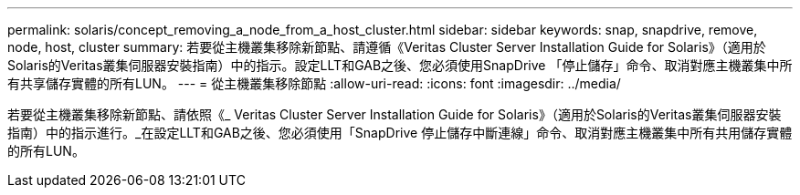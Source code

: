 ---
permalink: solaris/concept_removing_a_node_from_a_host_cluster.html 
sidebar: sidebar 
keywords: snap, snapdrive, remove, node, host, cluster 
summary: 若要從主機叢集移除新節點、請遵循《Veritas Cluster Server Installation Guide for Solaris》（適用於Solaris的Veritas叢集伺服器安裝指南）中的指示。設定LLT和GAB之後、您必須使用SnapDrive 「停止儲存」命令、取消對應主機叢集中所有共享儲存實體的所有LUN。 
---
= 從主機叢集移除節點
:allow-uri-read: 
:icons: font
:imagesdir: ../media/


[role="lead"]
若要從主機叢集移除新節點、請依照《_ Veritas Cluster Server Installation Guide for Solaris》（適用於Solaris的Veritas叢集伺服器安裝指南）中的指示進行。_在設定LLT和GAB之後、您必須使用「SnapDrive 停止儲存中斷連線」命令、取消對應主機叢集中所有共用儲存實體的所有LUN。
